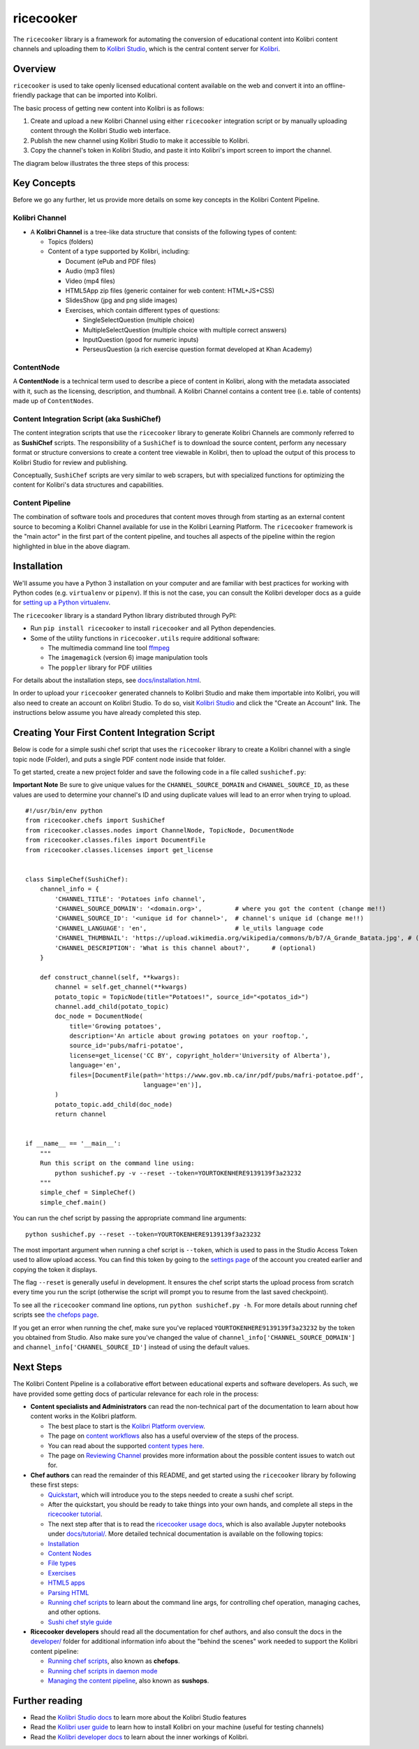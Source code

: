 ricecooker
==========

The ``ricecooker`` library is a framework for automating the conversion
of educational content into Kolibri content channels and uploading them
to `Kolibri Studio <https://studio.learningequality.org/>`__, which is
the central content server for
`Kolibri <http://learningequality.org/kolibri/>`__.

Overview
--------

``ricecooker`` is used to take openly licensed educational content
available on the web and convert it into an offline-friendly package
that can be imported into Kolibri.

The basic process of getting new content into Kolibri is as follows:

1. Create and upload a new Kolibri Channel using either ``ricecooker``
   integration script or by manually uploading content through the
   Kolibri Studio web interface.
2. Publish the new channel using Kolibri Studio to make it accessible to
   Kolibri.
3. Copy the channel's token in Kolibri Studio, and paste it into
   Kolibri's import screen to import the channel.

The diagram below illustrates the three steps of this process:

|The Kolibri Content Pipeline|

Key Concepts
------------

Before we go any further, let us provide more details on some key
concepts in the Kolibri Content Pipeline.

Kolibri Channel
~~~~~~~~~~~~~~~

-  A **Kolibri Channel** is a tree-like data structure that consists of
   the following types of content:

   -  Topics (folders)
   -  Content of a type supported by Kolibri, including:

      -  Document (ePub and PDF files)
      -  Audio (mp3 files)
      -  Video (mp4 files)
      -  HTML5App zip files (generic container for web content:
         HTML+JS+CSS)
      -  SlidesShow (jpg and png slide images)
      -  Exercises, which contain different types of questions:

         -  SingleSelectQuestion (multiple choice)
         -  MultipleSelectQuestion (multiple choice with multiple
            correct answers)
         -  InputQuestion (good for numeric inputs)
         -  PerseusQuestion (a rich exercise question format developed
            at Khan Academy)

ContentNode
~~~~~~~~~~~

A **ContentNode** is a technical term used to describe a piece of
content in Kolibri, along with the metadata associated with it, such as
the licensing, description, and thumbnail. A Kolibri Channel contains a
content tree (i.e. table of contents) made up of ``ContentNodes``.

Content Integration Script (aka SushiChef)
~~~~~~~~~~~~~~~~~~~~~~~~~~~~~~~~~~~~~~~~~~

The content integration scripts that use the ``ricecooker`` library to
generate Kolibri Channels are commonly referred to as **SushiChef**
scripts. The responsibility of a ``SushiChef`` is to download the source
content, perform any necessary format or structure conversions to create
a content tree viewable in Kolibri, then to upload the output of this
process to Kolibri Studio for review and publishing.

Conceptually, ``SushiChef`` scripts are very similar to web scrapers,
but with specialized functions for optimizing the content for Kolibri's
data structures and capabilities.

Content Pipeline
~~~~~~~~~~~~~~~~

The combination of software tools and procedures that content moves
through from starting as an external content source to becoming a
Kolibri Channel available for use in the Kolibri Learning Platform. The
``ricecooker`` framework is the "main actor" in the first part of the
content pipeline, and touches all aspects of the pipeline within the
region highlighted in blue in the above diagram.

Installation
------------

We'll assume you have a Python 3 installation on your computer and are
familiar with best practices for working with Python codes (e.g.
``virtualenv`` or ``pipenv``). If this is not the case, you can consult
the Kolibri developer docs as a guide for `setting up a Python
virtualenv <http://kolibri-dev.readthedocs.io/en/latest/start/getting_started.html#virtual-environment>`__.

The ``ricecooker`` library is a standard Python library distributed
through PyPI:

-  Run ``pip install ricecooker`` to install ``ricecooker`` and all
   Python dependencies.
-  Some of the utility functions in ``ricecooker.utils`` require
   additional software:

   -  The multimedia command line tool `ffmpeg <https://ffmpeg.org/>`__
   -  The ``imagemagick`` (version 6) image manipulation tools
   -  The ``poppler`` library for PDF utilities

For details about the installation steps, see
`docs/installation.html <installation.html>`__.

In order to upload your ``ricecooker`` generated channels to Kolibri
Studio and make them importable into Kolibri, you will also need to
create an account on Kolibri Studio. To do so, visit `Kolibri
Studio <https://studio.learningequality.org>`__ and click the "Create an
Account" link. The instructions below assume you have already completed
this step.

Creating Your First Content Integration Script
----------------------------------------------

Below is code for a simple sushi chef script that uses the
``ricecooker`` library to create a Kolibri channel with a single topic
node (Folder), and puts a single PDF content node inside that folder.

To get started, create a new project folder and save the following code
in a file called ``sushichef.py``:

**Important Note** Be sure to give unique values for the
``CHANNEL_SOURCE_DOMAIN`` and ``CHANNEL_SOURCE_ID``, as these values are
used to determine your channel's ID and using duplicate values will lead
to an error when trying to upload.

::

    #!/usr/bin/env python
    from ricecooker.chefs import SushiChef
    from ricecooker.classes.nodes import ChannelNode, TopicNode, DocumentNode
    from ricecooker.classes.files import DocumentFile
    from ricecooker.classes.licenses import get_license


    class SimpleChef(SushiChef):
        channel_info = {
            'CHANNEL_TITLE': 'Potatoes info channel',
            'CHANNEL_SOURCE_DOMAIN': '<domain.org>',         # where you got the content (change me!!)
            'CHANNEL_SOURCE_ID': '<unique id for channel>',  # channel's unique id (change me!!)
            'CHANNEL_LANGUAGE': 'en',                        # le_utils language code
            'CHANNEL_THUMBNAIL': 'https://upload.wikimedia.org/wikipedia/commons/b/b7/A_Grande_Batata.jpg', # (optional)
            'CHANNEL_DESCRIPTION': 'What is this channel about?',      # (optional)
        }

        def construct_channel(self, **kwargs):
            channel = self.get_channel(**kwargs)
            potato_topic = TopicNode(title="Potatoes!", source_id="<potatos_id>")
            channel.add_child(potato_topic)
            doc_node = DocumentNode(
                title='Growing potatoes',
                description='An article about growing potatoes on your rooftop.',
                source_id='pubs/mafri-potatoe',
                license=get_license('CC BY', copyright_holder='University of Alberta'),
                language='en',
                files=[DocumentFile(path='https://www.gov.mb.ca/inr/pdf/pubs/mafri-potatoe.pdf',
                                    language='en')],
            )
            potato_topic.add_child(doc_node)
            return channel


    if __name__ == '__main__':
        """
        Run this script on the command line using:
            python sushichef.py -v --reset --token=YOURTOKENHERE9139139f3a23232
        """
        simple_chef = SimpleChef()
        simple_chef.main()

You can run the chef script by passing the appropriate command line
arguments:

::

    python sushichef.py --reset --token=YOURTOKENHERE9139139f3a23232

The most important argument when running a chef script is ``--token``,
which is used to pass in the Studio Access Token used to allow upload
access. You can find this token by going to the `settings
page <http://studio.learningequality.org/settings/tokens>`__ of the
account you created earlier and copying the token it displays.

The flag ``--reset`` is generally useful in development. It ensures the
chef script starts the upload process from scratch every time you run
the script (otherwise the script will prompt you to resume from the last
saved checkpoint).

To see all the ``ricecooker`` command line options, run
``python sushichef.py -h``. For more details about running chef scripts
see `the chefops
page <chefops.html>`__.

If you get an error when running the chef, make sure you've replaced
``YOURTOKENHERE9139139f3a23232`` by the token you obtained from Studio.
Also make sure you've changed the value of
``channel_info['CHANNEL_SOURCE_DOMAIN']`` and
``channel_info['CHANNEL_SOURCE_ID']`` instead of using the default
values.

Next Steps
----------

The Kolibri Content Pipeline is a collaborative effort between
educational experts and software developers. As such, we have provided
some getting docs of particular relevance for each role in the process:

-  **Content specialists and Administrators** can read the non-technical
   part of the documentation to learn about how content works in the
   Kolibri platform.

   -  The best place to start is the `Kolibri Platform
      overview <platform/introduction.html>`__.
   -  The page on `content
      workflows <https://ricecooker.readthedocs.io/en/latest/platform/content_workflows.html>`__
      also has a useful overview of the steps of the process.
   -  You can read about the supported `content types
      here <platform/content_types.html>`__.
   -  The page on `Reviewing
      Channel <https://ricecooker.readthedocs.io/en/latest/platform/reviewing_channels.html>`__
      provides more information about the possible content issues to
      watch out for.

-  **Chef authors** can read the remainder of this README, and get
   started using the ``ricecooker`` library by following these first
   steps:

   -  `Quickstart <tutorial/quickstart.html>`__,
      which will introduce you to the steps needed to create a sushi
      chef script.
   -  After the quickstart, you should be ready to take things into your
      own hands, and complete all steps in the `ricecooker
      tutorial <https://gist.github.com/jayoshih/6678546d2a2fa3e7f04fc9090d81aff6>`__.
   -  The next step after that is to read the `ricecooker usage
      docs <usage.html>`__,
      which is also available Jupyter notebooks under
      `docs/tutorial/ <tutorial/>`__.
      More detailed technical documentation is available on the
      following topics:
   -  `Installation <installation.html>`__
   -  `Content
      Nodes <nodes.html>`__
   -  `File
      types <files.html>`__
   -  `Exercises <exercises.html>`__
   -  `HTML5
      apps <htmlapps.html>`__
   -  `Parsing
      HTML <parsing_html.html>`__
   -  `Running chef
      scripts <chefops.html>`__
      to learn about the command line args, for controlling chef
      operation, managing caches, and other options.
   -  `Sushi chef style
      guide <https://docs.google.com/document/d/1_Wh7IxPmFScQSuIb9k58XXMbXeSM0ZQLkoXFnzKyi_s/edit>`__

-  **Ricecooker developers** should read all the documentation for chef
   authors, and also consult the docs in the
   `developer/ <developer>`__
   folder for additional information info about the "behind the scenes"
   work needed to support the Kolibri content pipeline:

   -  `Running chef scripts <chefops.html>`__, also known as **chefops**.
   -  `Running chef scripts in daemon
      mode <developer/daemonization.html>`__
   -  `Managing the content
      pipeline <developer/sushops.html>`__,
      also known as **sushops**.

Further reading
---------------

-  Read the `Kolibri Studio
   docs <http://kolibri-studio.readthedocs.io/en/latest/>`__ to learn
   more about the Kolibri Studio features
-  Read the `Kolibri user
   guide <http://kolibri.readthedocs.io/en/latest/>`__ to learn how to
   install Kolibri on your machine (useful for testing channels)
-  Read the `Kolibri developer
   docs <http://kolibri-dev.readthedocs.io/en/latest/>`__ to learn about
   the inner workings of Kolibri.

.. |The Kolibri Content Pipeline| image:: https://raw.githubusercontent.com/learningequality/ricecooker/master/docs/figures/content_pipeline_diagram.png

